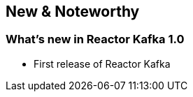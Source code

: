 == New & Noteworthy

[[new]]
=== What's new in Reactor Kafka 1.0

* First release of Reactor Kafka

